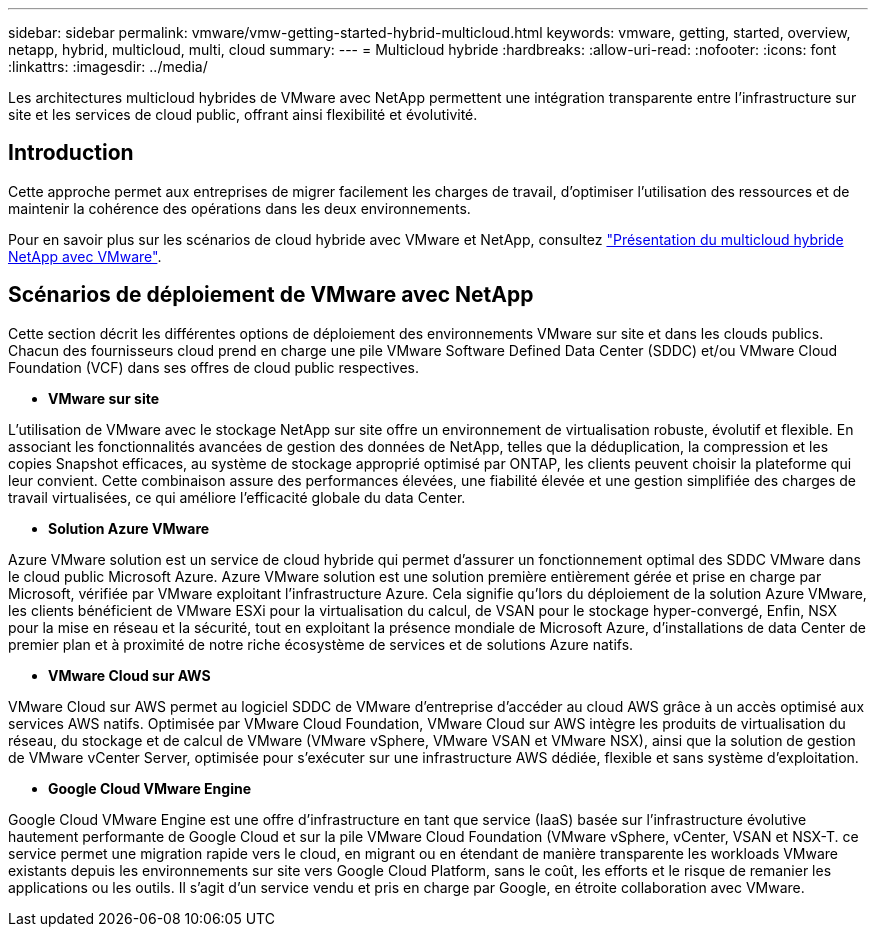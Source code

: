 ---
sidebar: sidebar 
permalink: vmware/vmw-getting-started-hybrid-multicloud.html 
keywords: vmware, getting, started, overview, netapp, hybrid, multicloud, multi, cloud 
summary:  
---
= Multicloud hybride
:hardbreaks:
:allow-uri-read: 
:nofooter: 
:icons: font
:linkattrs: 
:imagesdir: ../media/


[role="lead"]
Les architectures multicloud hybrides de VMware avec NetApp permettent une intégration transparente entre l'infrastructure sur site et les services de cloud public, offrant ainsi flexibilité et évolutivité.



== Introduction

Cette approche permet aux entreprises de migrer facilement les charges de travail, d'optimiser l'utilisation des ressources et de maintenir la cohérence des opérations dans les deux environnements.

Pour en savoir plus sur les scénarios de cloud hybride avec VMware et NetApp, consultez link:https://docs.netapp.com/us-en/netapp-solutions/ehc/ehc-overview.html#vmware-cloud-options-in-public-cloud["Présentation du multicloud hybride NetApp avec VMware"].



== Scénarios de déploiement de VMware avec NetApp

Cette section décrit les différentes options de déploiement des environnements VMware sur site et dans les clouds publics. Chacun des fournisseurs cloud prend en charge une pile VMware Software Defined Data Center (SDDC) et/ou VMware Cloud Foundation (VCF) dans ses offres de cloud public respectives.

* *VMware sur site*


L'utilisation de VMware avec le stockage NetApp sur site offre un environnement de virtualisation robuste, évolutif et flexible. En associant les fonctionnalités avancées de gestion des données de NetApp, telles que la déduplication, la compression et les copies Snapshot efficaces, au système de stockage approprié optimisé par ONTAP, les clients peuvent choisir la plateforme qui leur convient. Cette combinaison assure des performances élevées, une fiabilité élevée et une gestion simplifiée des charges de travail virtualisées, ce qui améliore l'efficacité globale du data Center.

* *Solution Azure VMware*


Azure VMware solution est un service de cloud hybride qui permet d'assurer un fonctionnement optimal des SDDC VMware dans le cloud public Microsoft Azure. Azure VMware solution est une solution première entièrement gérée et prise en charge par Microsoft, vérifiée par VMware exploitant l'infrastructure Azure. Cela signifie qu'lors du déploiement de la solution Azure VMware, les clients bénéficient de VMware ESXi pour la virtualisation du calcul, de VSAN pour le stockage hyper-convergé, Enfin, NSX pour la mise en réseau et la sécurité, tout en exploitant la présence mondiale de Microsoft Azure, d'installations de data Center de premier plan et à proximité de notre riche écosystème de services et de solutions Azure natifs.

* *VMware Cloud sur AWS*


VMware Cloud sur AWS permet au logiciel SDDC de VMware d'entreprise d'accéder au cloud AWS grâce à un accès optimisé aux services AWS natifs. Optimisée par VMware Cloud Foundation, VMware Cloud sur AWS intègre les produits de virtualisation du réseau, du stockage et de calcul de VMware (VMware vSphere, VMware VSAN et VMware NSX), ainsi que la solution de gestion de VMware vCenter Server, optimisée pour s'exécuter sur une infrastructure AWS dédiée, flexible et sans système d'exploitation.

* *Google Cloud VMware Engine*


Google Cloud VMware Engine est une offre d'infrastructure en tant que service (IaaS) basée sur l'infrastructure évolutive hautement performante de Google Cloud et sur la pile VMware Cloud Foundation (VMware vSphere, vCenter, VSAN et NSX-T. ce service permet une migration rapide vers le cloud, en migrant ou en étendant de manière transparente les workloads VMware existants depuis les environnements sur site vers Google Cloud Platform, sans le coût, les efforts et le risque de remanier les applications ou les outils. Il s'agit d'un service vendu et pris en charge par Google, en étroite collaboration avec VMware.
